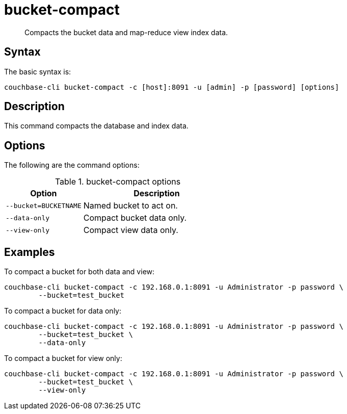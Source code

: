 = bucket-compact
:page-topic-type: reference

[abstract]
Compacts the bucket data and map-reduce view index data.

== Syntax

The basic syntax is:

----
couchbase-cli bucket-compact -c [host]:8091 -u [admin] -p [password] [options]
----

== Description

This command compacts the database and index data.

== Options

The following are the command options:

.bucket-compact options
[cols="25,48"]
|===
| Option | Description

| `--bucket=BUCKETNAME`
| Named bucket to act on.

| `--data-only`
| Compact bucket data only.

| `--view-only`
| Compact view data only.
|===

== Examples

To compact a bucket for both data and view:

----
couchbase-cli bucket-compact -c 192.168.0.1:8091 -u Administrator -p password \
        --bucket=test_bucket
----

To compact a bucket for data only:

----
couchbase-cli bucket-compact -c 192.168.0.1:8091 -u Administrator -p password \
        --bucket=test_bucket \
        --data-only
----

To compact a bucket for view only:

----
couchbase-cli bucket-compact -c 192.168.0.1:8091 -u Administrator -p password \
        --bucket=test_bucket \
        --view-only
----
